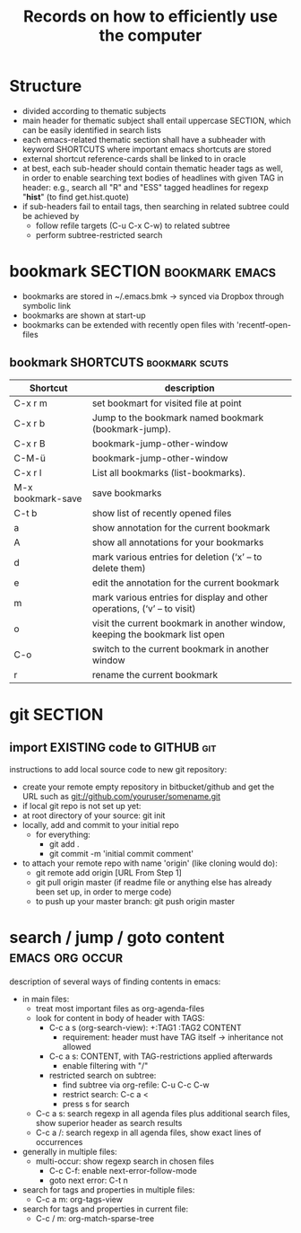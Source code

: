 #+TITLE: Records on how to efficiently use the computer

* Structure

- divided according to thematic subjects
- main header for thematic subject shall entail uppercase SECTION,
  which can be easily identified in search lists
- each emacs-related thematic section shall have a subheader with
  keyword SHORTCUTS where important emacs shortcuts are stored 
- external shortcut reference-cards shall be linked to in oracle
- at best, each sub-header should contain thematic header tags as
  well, in order to enable searching text bodies of headlines with
  given TAG in header: e.g., search all "R" and "ESS" tagged
  headlines for regexp "*hist*" (to find get.hist.quote)
- if sub-headers fail to entail tags, then searching in related
  subtree could be achieved by
  - follow refile targets (C-u C-x C-w) to related subtree
  - perform subtree-restricted search
* bookmark SECTION                                           :bookmark:emacs:
- bookmarks are stored in ~/.emacs.bmk -> synced via Dropbox through
  symbolic link
- bookmarks are shown at start-up
- bookmarks can be extended with recently open files with 'recentf-open-files

** bookmark SHORTCUTS                                        :bookmark:scuts:
   :PROPERTIES:
   :type:     scut
   :END:
| Shortcut          | description                                                                  |
|-------------------+------------------------------------------------------------------------------|
| C-x r m           | set bookmart for visited file at point                                       |
| C-x r b           | Jump to the bookmark named bookmark (bookmark-jump).                         |
| C-x r B           | bookmark-jump-other-window                                                   |
| C-M-ü             | bookmark-jump-other-window                                                                |
| C-x r l           | List all bookmarks (list-bookmarks).                                         |
| M-x bookmark-save | save bookmarks                                                               |
| C-t b             | show list of recently opened files                                           |
| a                 | show annotation for the current bookmark                                     |
| A                 | show all annotations for your bookmarks                                      |
| d                 | mark various entries for deletion (‘x’ – to delete them)                     |
| e                 | edit the annotation for the current bookmark                                 |
| m                 | mark various entries for display and other operations, (‘v’ – to visit)      |
| o                 | visit the current bookmark in another window, keeping the bookmark list open |
| C-o               | switch to the current bookmark in another window                             |
| r                 | rename the current bookmark                                                  |


* git SECTION
** import EXISTING code to GITHUB                                       :git:
instructions to add local source code to new git repository:
- create your remote empty repository in bitbucket/github and get the
  URL such as git://github.com/youruser/somename.git
- if local git repo is not set up yet:
- at root directory of your source: git init
- locally, add and commit to your initial repo 
  - for everything:
    - git add .
    - git commit -m 'initial commit comment'
- to attach your remote repo with name 'origin' (like cloning would
  do):
  - git remote add origin [URL From Step 1]
  - git pull origin master (if readme file or anything else has
    already been set up, in order to merge code) 
  - to push up your master branch:
    git push origin master

* search / jump / goto content                              :emacs:org:occur:
description of several ways of finding contents in emacs:
- in main files: 
  - treat most important files as org-agenda-files
  - look for content in body of header with TAGS:
    - C-c a s (org-search-view): +:TAG1 :TAG2 CONTENT
      - requirement: header must have TAG itself -> inheritance not
        allowed
    - C-c a s: CONTENT, with TAG-restrictions applied afterwards
      - enable filtering with "/"
    - restricted search on subtree:
      - find subtree via org-refile: C-u C-c C-w
      - restrict search: C-c a <
      - press s for search
  - C-c a s: search regexp in all agenda files plus additional search
    files, show superior header as search results
  - C-c a /: search regexp in all agenda files, show exact lines of
    occurrences
- generally in multiple files:
  - multi-occur: show regexp search in chosen files
    - C-c C-f: enable next-error-follow-mode
    - goto next error: C-t n
- search for tags and properties in multiple files:
  - C-c a m: org-tags-view
- search for tags and properties in current file:
  - C-c / m: org-match-sparse-tree
